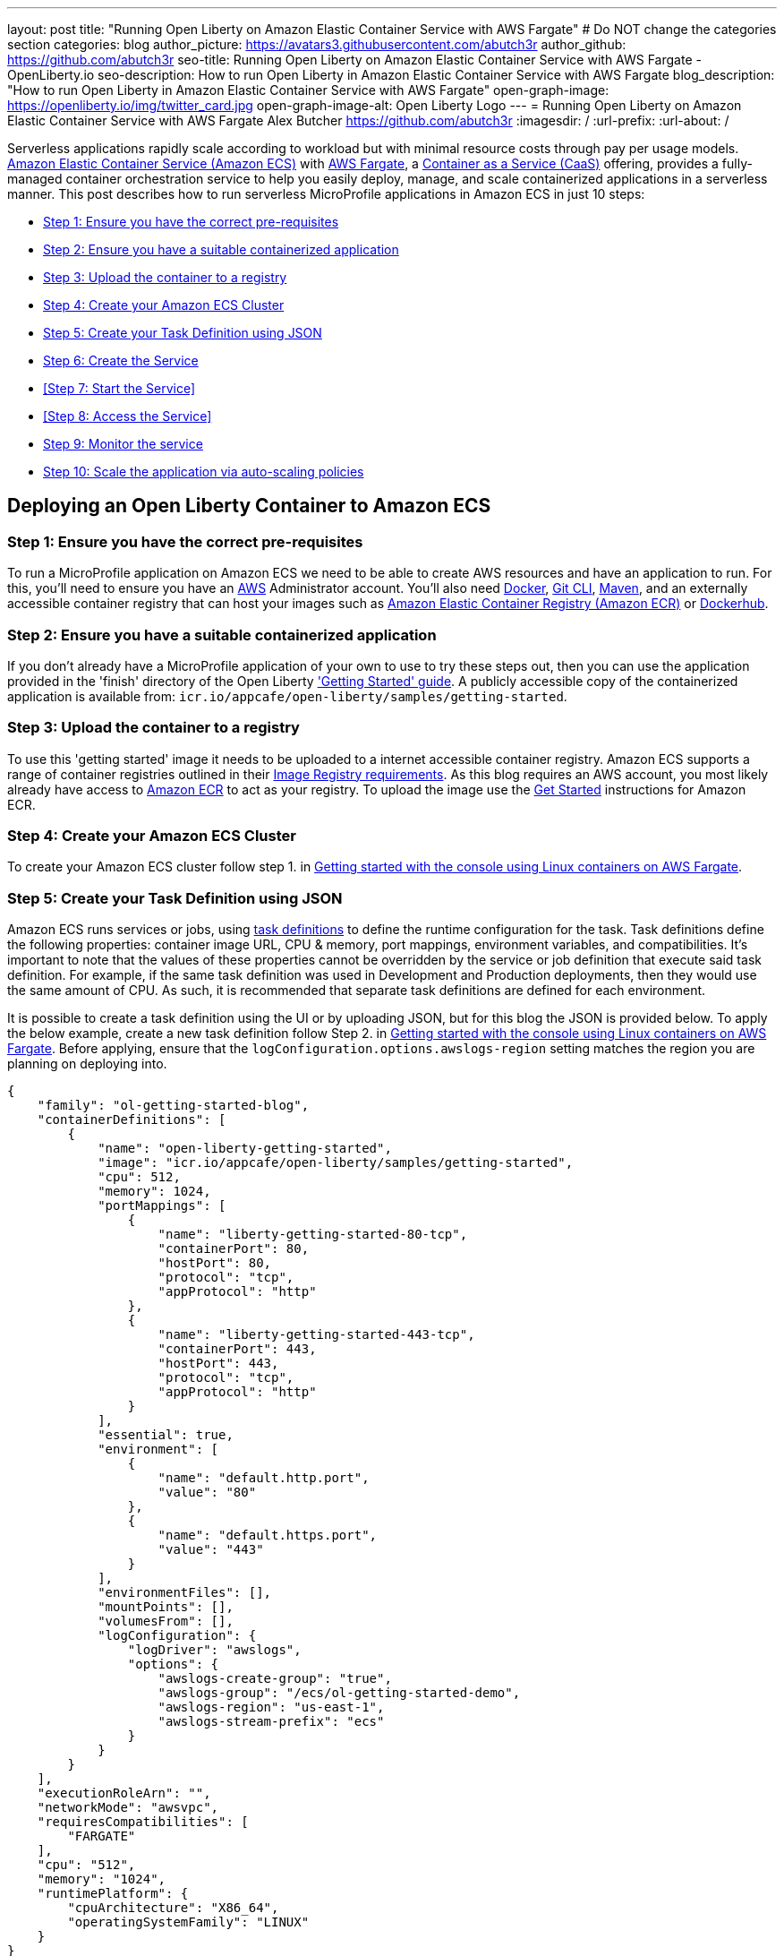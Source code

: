 ---
layout: post
title: "Running Open Liberty on Amazon Elastic Container Service with AWS Fargate"
# Do NOT change the categories section
categories: blog
author_picture: https://avatars3.githubusercontent.com/abutch3r
author_github: https://github.com/abutch3r
seo-title: Running Open Liberty on Amazon Elastic Container Service with AWS Fargate - OpenLiberty.io
seo-description: How to run Open Liberty in Amazon Elastic Container Service with AWS Fargate
blog_description: "How to run Open Liberty in Amazon Elastic Container Service with AWS Fargate"
open-graph-image: https://openliberty.io/img/twitter_card.jpg
open-graph-image-alt: Open Liberty Logo
---
= Running Open Liberty on Amazon Elastic Container Service with AWS Fargate
Alex Butcher <https://github.com/abutch3r>
:imagesdir: /
:url-prefix:
:url-about: /

Serverless applications rapidly scale according to workload but with minimal resource costs through pay per usage models. link:https://aws.amazon.com/ecs/[Amazon Elastic Container Service (Amazon ECS)] with link:https://aws.amazon.com/fargate/[AWS Fargate], a link:https://www.ibm.com/topics/containers-as-a-service[Container as a Service (CaaS)] offering, provides a fully-managed container orchestration service to help you easily deploy, manage, and scale containerized applications in a serverless manner. This post describes how to run serverless MicroProfile applications in Amazon ECS in just 10 steps:

* <<Step 1: Ensure you have the correct pre-requisites>>
* <<Step 2: Ensure you have a suitable containerized application>>
* <<Step 3: Upload the container to a registry>>
* <<Step 4: Create your Amazon ECS Cluster>>
* <<Step 5: Create your Task Definition using JSON>>
* <<Step 6: Create the Service>>
* <<Step 7: Start the Service>>
* <<Step 8: Access the Service>>
* <<Step 9: Monitor the service>>
* <<Step 10: Scale the application via auto-scaling policies>>

== Deploying an Open Liberty Container to Amazon ECS

=== Step 1: Ensure you have the correct pre-requisites
To run a MicroProfile application on Amazon ECS we need to be able to create AWS resources and have an application to run. For this, you'll need to ensure you have an link:https://aws.amazon.com/[AWS] Administrator account. You'll also need link:https://www.docker.com/[Docker], link:https://git-scm.com/book/en/v2/Getting-Started-The-Command-Line[Git CLI], link:https://maven.apache.org/[Maven], and an externally accessible container registry that can host your images such as link:https://aws.amazon.com/ecr/[Amazon Elastic Container Registry (Amazon ECR)] or link:https://docs.docker.com/docker-hub/[Dockerhub].

=== Step 2: Ensure you have a suitable containerized application
If you don't already have a MicroProfile application of your own to use to try these steps out, then you can use the application provided in the 'finish' directory of the Open Liberty link:https://github.com/OpenLiberty/guide-getting-started/tree/prod/finish['Getting Started' guide]. A publicly accessible copy of the containerized application is available from: `icr.io/appcafe/open-liberty/samples/getting-started`.

=== Step 3: Upload the container to a registry
To use this 'getting started' image it needs to be uploaded to a internet accessible container registry. Amazon ECS supports a range of container registries outlined in their https://docs.aws.amazon.com/AmazonECS/latest/developerguide/task_definition_parameters.html#container_definition_image[Image Registry requirements]. As this blog requires an AWS account, you most likely already have access to link:https://aws.amazon.com/ecr/[Amazon ECR] to act as your registry. To upload the image use the https://docs.aws.amazon.com/AmazonECR/latest/userguide/getting-started-console.html[Get Started] instructions for Amazon ECR.

=== Step 4: Create your Amazon ECS Cluster
To create your Amazon ECS cluster follow step 1. in https://docs.aws.amazon.com/AmazonECS/latest/developerguide/getting-started-fargate.html[Getting started with the console using Linux containers on AWS Fargate].

=== Step 5: Create your Task Definition using JSON
Amazon ECS runs services or jobs, using https://docs.aws.amazon.com/AmazonECS/latest/developerguide/task_definitions.html[task definitions] to define the runtime configuration for the task. Task definitions define the following properties: container image URL, CPU & memory, port mappings, environment variables, and compatibilities. It's important to note that the values of these properties cannot be overridden by the service or job definition that execute said task definition. For example, if the same task definition was used in Development and Production deployments, then they would use the same amount of CPU. As such, it is recommended that separate task definitions are defined for each environment.

It is possible to create a task definition using the UI or by uploading JSON, but for this blog the JSON is provided below. To apply the below example, create a new task definition follow Step 2. in https://docs.aws.amazon.com/AmazonECS/latest/developerguide/getting-started-fargate.html[Getting started with the console using Linux containers on AWS Fargate]. Before applying, ensure that the `logConfiguration.options.awslogs-region` setting matches the region you are planning on deploying into.

[source]
----
{
    "family": "ol-getting-started-blog",
    "containerDefinitions": [
        {
            "name": "open-liberty-getting-started",
            "image": "icr.io/appcafe/open-liberty/samples/getting-started",
            "cpu": 512,
            "memory": 1024,
            "portMappings": [
                {
                    "name": "liberty-getting-started-80-tcp",
                    "containerPort": 80,
                    "hostPort": 80,
                    "protocol": "tcp",
                    "appProtocol": "http"
                },
                {
                    "name": "liberty-getting-started-443-tcp",
                    "containerPort": 443,
                    "hostPort": 443,
                    "protocol": "tcp",
                    "appProtocol": "http"
                }
            ],
            "essential": true,
            "environment": [
                {
                    "name": "default.http.port",
                    "value": "80"
                },
                {
                    "name": "default.https.port",
                    "value": "443"
                }
            ],
            "environmentFiles": [],
            "mountPoints": [],
            "volumesFrom": [],
            "logConfiguration": {
                "logDriver": "awslogs",
                "options": {
                    "awslogs-create-group": "true",
                    "awslogs-group": "/ecs/ol-getting-started-demo",
                    "awslogs-region": "us-east-1",
                    "awslogs-stream-prefix": "ecs"
                }
            }
        }
    ],
    "executionRoleArn": "",
    "networkMode": "awsvpc",
    "requiresCompatibilities": [
        "FARGATE"
    ],
    "cpu": "512",
    "memory": "1024",
    "runtimePlatform": {
        "cpuArchitecture": "X86_64",
        "operatingSystemFamily": "LINUX"
    }
}
----

The provided JSON helps to highlight key aspects important when defining task definitions. By default, Open Liberty exposes ports 9080 and 9443 for HTTP and HTTPS traffic respectively. The `server.xml` exposes two variables: `default.http.port` and `default.https.port` that allow the overriding of the default port values. By setting the environment variables to 80 and 443 respectively the service is exposed on those ports instead.

Now that we have a task definition set up, the next step is to create a Service that uses this definition.

=== Step 6: Create the Service
For the purposes of this blog you'll create a Service that uses HTTP.

.To Create the Service
. In the Amazon ECS Service, under `Clusters`, select the cluster you created earlier
. Under the `Services` tab for this cluster, click `Create`.
. Under `Environment`, update `Compute Options` from `Capacity provider strategy` to `Launch Type` and ensure `Launch Type` is `Fargate`.
. Under `Deployment Configuration`, set the value for `Family` to the task definition created earlier, provide the service a name e.g. ol-getting-started-service-1 and set the desired count to `0` (This prevents the immediate starting of the Service until you are ready).
. Under `Networking`, leave VPC and subnets as is, select `Create a new security group` and within this Set the type to `HTTP` and set the source to `Anywhere`.
. Under `Load Balancing` set `Load balancer type` to `Application Load Balancer`, select `Create a new load balancer`, provide a name, check that the mapping corresponds to the HTTP port for the task definition, select `Create a new listener` and within this set the Listener to port 80, select `Create a new target group` and update the `Health check path` to use `/health` (The `/health` endpoint is provided by MicroProfile Health and is ideal for reporting health in containerized deployments).
. Click `Create`.

=== Step 8: Start the Service
Now that the Service has been created with its required assets and the security group has been updated so that we will be able to communicate with it, we can start it. To start the service we need to update it by changing the value of `Desired tasks` to `1` - remember to click `Save` when you change this! This will start an instance of our container in ECS. Once it has reported as running and healthy we can look at how to access it.

=== Step 9: Access the Service
With the service now running we can start to make requests against it. The first step for this is to get the DNS name for the Load Balancer, which we can get either from the load balancer itself or from the target Service. In this blog, to keep things simple, we're going to go back to our service and get the DNS name from this.

To obtain the DNS name of your Load Balancer from the Service, you'll once more need to navigate to your cluster and select your Service. Once here, click the `Networking tab` and either copy or click `open address`.

__Note: If you have exposed the service on the non-protocol port, you will need to add the port to the URL.__

image::/img/blog/amazon_ecs_hosted_page.png[,width=90%,align="center"]

=== Step 9: Monitor the service

With the Service started, we can start to monitor it using the Amazon ECS tooling and link:https://aws.amazon.com/cloudwatch/[Amazon CloudWatch]. This monitoring data can help enable effective autoscaling that is such a critical component of serverless applications, enabling more efficient resource usage and lower costs.

For CPU and memory usage, we can access the service definition to see this usage.

image::/img/blog/amazon_ecs_service_health.png[Amazon ECS Service health ,width=90%,align="center"]

=== Step 10: Scale the application via auto-scaling policies

To enable autoscaling, we can set up scaling policies that can use various metrics to determine whether to scale applications in or out, including metrics collected through monitoring, as we covered above. A common metric that is used to scale HTTP Serverless applications is the number of requests that a service receives over a period of time. This is referred to as Application Load Balancer (ALB) requests, and this is what we'll be using for our example application.

To create an ALB request scaling policy, you can edit the instances scaling policy. To do this, once more revisit your cluster and select your service. Then select `Update service` and set the `Desired tasks` to `1`. Expand `Service auto scaling` and you'll be presented with a form like the one in the diagram below. 

In this form:

. Set the minimum number of tasks to `1` and the maximum to `2`
. Click `+ Add scaling policy`
. Give your policy a name e.g. `mp-sp`
. Set the `ECS service metric` to `ALBRequestCountPerTarget`
. Set the `Target value` to `2`
. Set both the `Scale *out* cooldown period` and `Scale *in* cooldown period` to `30`
. Click `Update`

The target value is set to a very low value so that it is easier to cause an alarm to trigger and create new instances. This value should be scoped to the requirements of the application and also that the amount of other resources provided are capable of handling that type of workload.

image::../img/blog/amazon_ecs_scaling_policy.png[Amazon ECS scaling policy, width=70%,align="center"]

Having created our policy we can now test it by attempting to trigger the alarm and cause our service to increase the number of instances available. As our alarm is focused on requests against the ALB, to test it, we should invoke our applications URL to generate some traffic. Given our alarm requires 3 datapoints above our target threshold in a given period, we just need to invoke it 3 times in the period being measured. After the trigger has been activated you will see the number of instances scale out, showing that autoscaling is working as expected.

image::/img/blog/amazon_ecs_scaled_instances.png[Amazon ECS scaled out service,width=90%,align="center"]

You have now run and scaled your own MicroProfile Application on Amazon ECS with AWS Fargate!

== Summary:

Through this blog you've gained an understanding of the steps required to take a MicroProfile application running with Open Liberty and run and effectively scale it with Amazon ECS with AWS Fargate. Continue your learning by checking out some of the additional resources listed below.

== Additional Resources

* https://aws.amazon.com/ecs/[Amazon Elastic Container Service]
* https://aws.amazon.com/fargate/[AWS Fargate]
* https://docs.aws.amazon.com/AmazonECS/latest/developerguide/task_definitions.html[Amazon ECS Task Definitions]
* https://docs.aws.amazon.com/AmazonECS/latest/bestpracticesguide/intro.html[Amazon ECS Best Practices]
* https://docs.aws.amazon.com/AmazonECS/latest/developerguide/service-autoscaling-targettracking.html?icmpid=docs_ecs_hp-deploy-failure-detection[Scale your Amazon ECS service using a target metric value].

